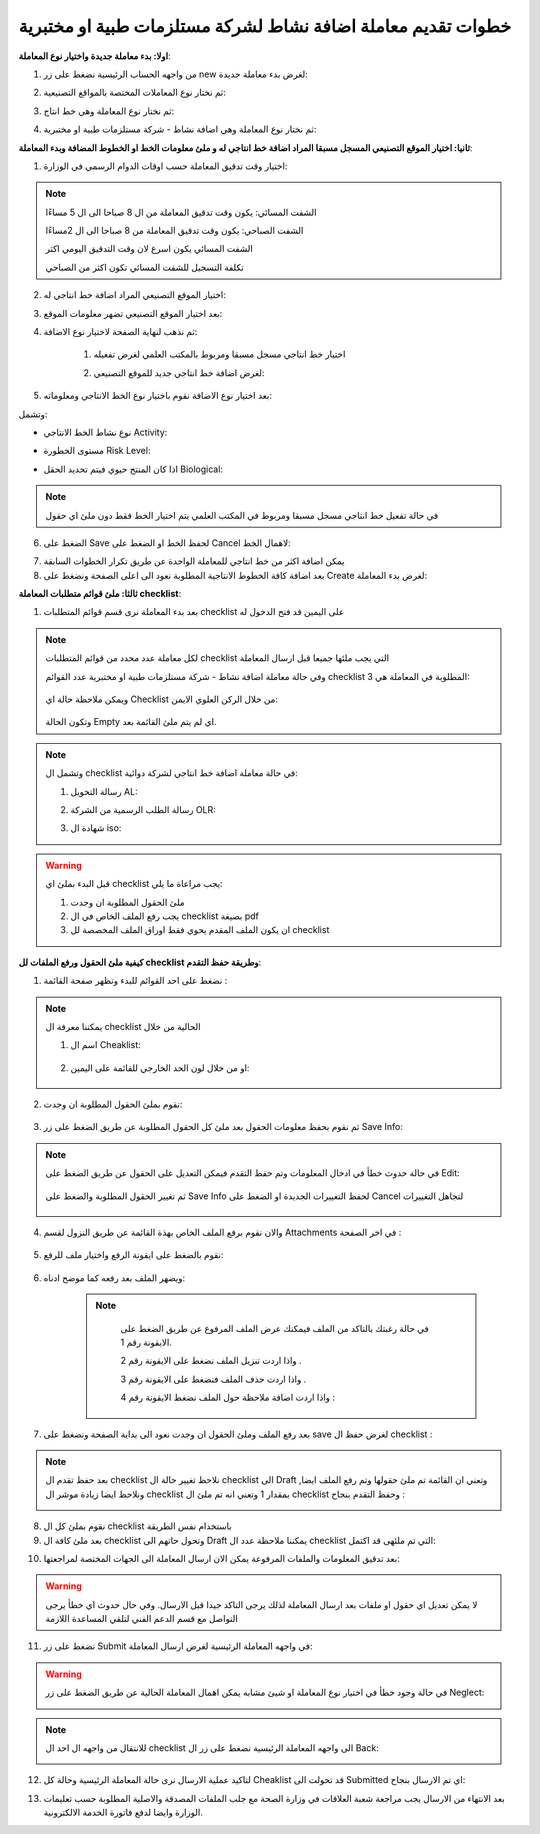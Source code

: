 خطوات تقديم معاملة اضافة نشاط لشركة مستلزمات طبية او مختبرية
=================================================================

**اولا: بدء معاملة جديدة واختيار نوع المعاملة**:

1. من واجهه الحساب الرئيسية نضغط على زر new لغرض بدء معاملة جديدة:

.. image:: ../../images/company/new-sub.png

2. ثم نختار نوع المعاملات المختصة بالمواقع التصنيعية:

.. image:: ../../images/company/comp-type.png

3. ثم نختار نوع المعاملة وهي خط انتاج:

.. image:: ../../images/company/pl-type.png

4. ثم نختار نوع المعاملة وهي اضافة نشاط - شركة مستلزمات طبية او مختبرية:

.. image:: ../../images/company/pl-naa.png

**ثانيا: اختيار الموقع التصنيعي المسجل مسبقا المراد اضافة خط انتاجي له و ملئ معلومات الخط او الخطوط المضافة وبدء المعاملة**:

.. image:: ../../images/company/naaa-home.png

1. اختيار وقت تدقيق المعاملة حسب اوقات الدوام الرسمي في الوزارة:

.. image:: ../../images/company/plr-shift.png

.. note::
    الشفت المسائي: يكون وقت تدقيق المعاملة من ال 8 صباحا الى ال 5 مساءًا
    
    الشفت الصباحي: يكون وقت تدقيق المعاملة من 8 صباحا الى ال 2مساءًا

    الشفت المسائي يكون اسرع لان وقت التدقيق اليومي اكثر
    
    تكلفة التسجيل للشفت المسائي تكون اكثر من الصباحي

2. اختيار الموقع التصنيعي المراد اضافة خط انتاجي له:

.. image:: ../../images/company/select-manf-plr.png

3. بعد اختيار الموقع التصنيعي تضهر معلومات الموقع:

.. image:: ../../images/company/manfac-info-pl.png

4. ثم نذهب لنهاية الصفحة لاختيار نوع الاضافة:

    1. اختيار خط انتاجي مسجل مسبقا ومربوط بالمكتب العلمي لغرض تفعيله

    .. image:: ../../images/company/pl-add-exist.png

    2.  لغرض اضافة خط انتاجي جديد للموقع التصنيعي:

    .. image:: ../../images/company/pl-add-new.png

5. بعد اختيار نوع الاضافة نقوم باختيار نوع الخط الانتاجي ومعلوماته:

.. image:: ../../images/company/pl-info.png

وتشمل:

- نوع نشاط الخط الانتاجي Activity:

.. image:: ../../images/company/pl-activ.png

- مستوى الخطورة Risk Level:

.. image:: ../../images/company/pl-risk.png

- اذا كان المنتج حيوي فيتم تحديد الحقل Biological:

.. image:: ../../images/company/pl-bio.png

.. note::
    في حالة تفعيل خط انتاجي مسجل مسبقا ومربوط في المكتب العلمي يتم اختيار الخط فقط دون ملئ اي حقول 

6. الضغط على Save لحفظ الخط او الضغط على Cancel لاهمال الخط:

.. image:: ../../images/company/pl-save.png

7. يمكن اضافة اكثر من خط انتاجي للمعاملة الواحدة عن طريق تكرار الخطوات السابقة

8. بعد اضافة كافة الخطوط الانتاجية المطلوبة نعود الى اعلى الصفحة ونضغط على Create لغرض بدء المعاملة:

.. image:: ../../images/company/pl-create.png

**ثالثا: ملئ قوائم متطلبات المعاملة checklist**:

1. بعد بدء المعاملة نرى قسم قوائم المتطلبات checklist على اليمين قد فتح الدخول له

.. image:: ../../images/company/checklist-pl-home.png

.. note::
    لكل معاملة عدد محدد من قوائم المتطلبات checklist التي يجب ملئها جميعا قبل ارسال المعاملة

    وفي حالة معاملة اضافة نشاط - شركة مستلزمات طبية او مختبرية عدد القوائم checklist المطلوبة في المعاملة هي  3:

        .. image:: ../../images/company/chec-num-naa.png
    
    ويمكن ملاحظة حالة اي Checklist من خلال الركن العلوي الايمن:

        .. image:: ../../images/company/plr-chec-stat.png
    
    وتكون الحالة Empty اي لم يتم ملئ القائمة بعد.

.. note::

    وتشمل ال checklist في حالة معاملة اضافة خط انتاجي لشركة دوائية:


    1. رسالة التخويل AL:

    .. image:: ../../images/company/AL.png

    2. رسالة الطلب الرسمية من الشركة OLR:

    .. image:: ../../images/company/olr.png

    3. شهادة ال iso:

    .. image:: ../../images/company/iso.png

.. warning::
    قبل البدء بملئ اي checklist يجب مراعاة ما يلي:

    1. ملئ الحقول المطلوبة ان وجدت

    2. يجب رفع الملف الخاص في ال checklist بصيغة pdf

    3. ان يكون الملف المقدم يحوي فقط اوراق الملف المخصصة لل checklist

**كيفية ملئ الحقول ورفع الملفات لل checklist وطريقة حفظ التقدم**:


1. نضغط على احد القوائم للبدء وتظهر صفحة القائمة :

    .. image:: ../../images/company/checklist-page.png

.. note::

    يمكننا معرفة ال checklist الحالية من خلال

    1. اسم ال Cheaklist:

        .. image:: ../../images/company/ch-name.png

    2. او من خلال لون الحد الخارجي للقائمة على اليمين:

        .. image:: ../../images/company/ch-shadow.png

2. نقوم بملئ الحقول المطلوبة ان وجدت:

    .. image:: ../../images/company/field-save.png

3. ثم نقوم بحفظ معلومات الحقول بعد ملئ كل الحقول المطلوبة عن طريق الضغط على زر Save Info:

    .. image:: ../../images/company/field.png

.. note::

    في حالة حدوث خطأ في ادخال المعلومات وتم حفظ التقدم فيمكن التعديل على الحقول عن طريق الضغط على Edit:

        .. image:: ../../images/company/edit.png
    
    ثم تغيير الحقول المطلوبة والضغط على Save Info لحفظ التغييرات الجديدة او الضغط على Cancel لتجاهل التغييرات

        .. image:: ../../images/company/cancel-save.png

4. والان نقوم برفع الملف الخاص بهذة القائمة عن طريق النزول لقسم Attachments في اخر الصفحة :

    .. image:: ../../images/company/attach.png

5. نقوم بالضغط على ايقونة الرفع واختيار ملف للرفع:

    .. image:: ../../images/company/upload.png

6. ويضهر الملف بعد رفعه كما موضح ادناه:

    .. image:: ../../images/company/upload-show.png

    .. note::

         في حالة رغبتك بالتاكد من الملف فيمكنك عرض الملف المرفوع عن طريق الضغط على الايقونة رقم 1.
         
         واذا اردت تنزيل الملف نضغط على الايقونة رقم 2 .
         
         واذا اردت حذف الملف فنضغط على الايقونة رقم 3 .
         
         واذا اردت اضافة ملاحظة حول الملف نضغط الايقونة رقم 4 :
         
        .. image:: ../../images/company/folder-icon.png

7. بعد رفع الملف وملئ الحقول ان وجدت نعود الى بداية الصفحة ونضغط على save لغرض حفظ ال checklist :

.. image:: ../../images/company/save-chck.png

.. note::
    بعد حفظ تقدم ال checklist نلاحظ تغيير حالة ال checklist الى Draft وتعني ان القائمة تم ملئ حقولها  وتم رفع الملف ايضا, ونلاحظ ايضا زيادة موشر ال checklist بمقدار 1 وتعني انه تم ملئ ال checklist وحفظ التقدم بنجاح :

    .. image:: ../../images/company/cheack-ch.png

8. نقوم بملئ كل ال checklist باستخدام نفس الطريقة

9. بعد ملئ كافة ال checklist وتحول حاتهم الى  Draft يمكننا ملاحظة عدد ال checklist التي تم ملئهى قد اكتمل:

.. image:: ../../images/company/all-check.png

10. بعد تدقيق المعلومات والملفات المرفوعة يمكن الان ارسال المعاملة الى الجهات المختصة لمراجعتها:

.. warning::
    لا يمكن تعديل اي حقول او ملفات بعد ارسال المعاملة لذلك يرجى التاكد جيدا قبل الارسال.
    وفي حال حدوث اي خطأ يرجى التواصل مع قسم الدعم الفني لتلقي المساعدة اللازمة

11. نضغط على زر Submit  في واجهه المعاملة الرئيسية لغرض ارسال المعاملة:

.. image:: ../../images/company/submit.png

.. warning::
    في حالة وجود خطأ في اختيار نوع المعاملة او شيئ مشابه يمكن اهمال المعاملة الحالية عن طريق الضغط على زر Neglect:

    .. image:: ../../images/company/neglict.png

.. note::
    للانتقال من واجهه ال احد ال checklist الى واجهه المعاملة الرئيسية نضغط على زر ال Back:

    .. image:: ../../images/company/back.png

12. لتاكيد عملية الارسال نرى حالة المعاملة الرئيسية وحالة كل Cheaklist  قد تحولت الى Submitted اي تم الارسال بنجاح:

.. image:: ../../images/company/f-submit.png

13. بعد الانتهاء من الارسال يجب مراجعة شعبة العلاقات في وزارة الصحة مع جلب الملفات المصدقة والاصلية المطلوبة حسب تعليمات الوزارة وايضا لدفع فاتورة الخدمة الالكترونية.

